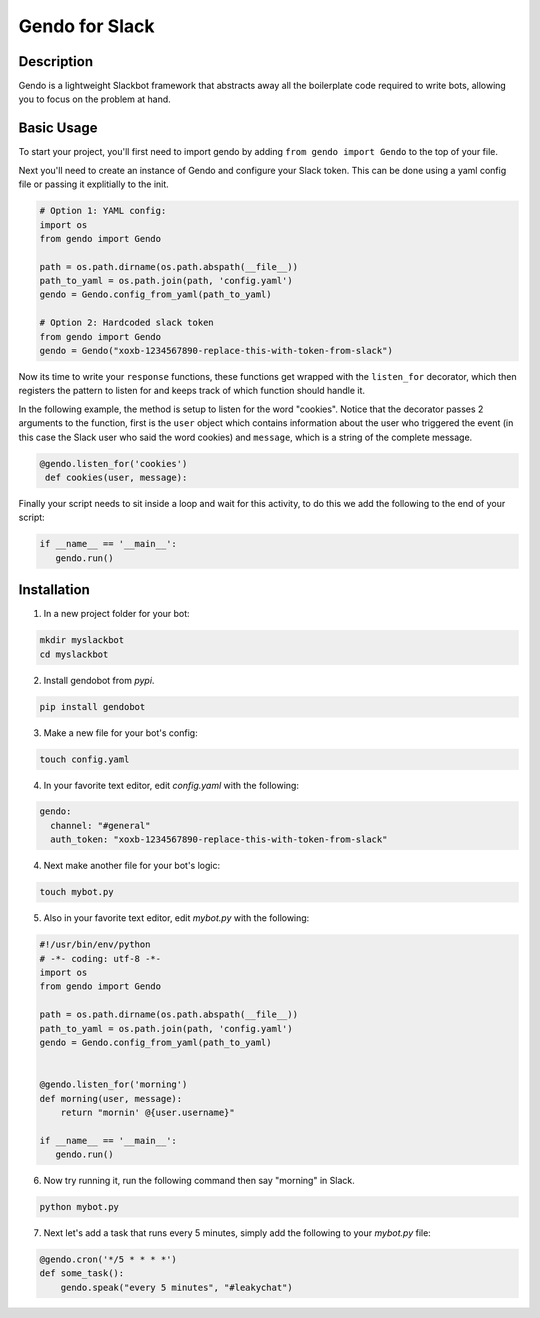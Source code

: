 ===============
Gendo for Slack
===============

.. image:: https://img.shields.io/pypi/v/gendobot.svg
  :alt: Pypi
  :target: https://pypi.python.org/pypi/gendobot/

.. image:: https://img.shields.io/pypi/pyversions/gendobot.svg
  :alt: Python Versions
  :target: https://pypi.python.org/pypi/gendobot/

.. image:: https://travis-ci.org/nficano/gendo.svg?branch=master
   :alt: Build status
   :target: https://travis-ci.org/nficano/gendo

Description
===========

Gendo is a lightweight Slackbot framework that abstracts away all the
boilerplate code required to write bots, allowing you to focus on the problem
at hand.


Basic Usage
===========

To start your project, you'll first need to import gendo by adding
``from gendo import Gendo`` to the top of your file.

Next you'll need to create an instance of Gendo and configure your Slack token.
This can be done using a yaml config file or passing it explitially to the init.

.. code:: python

    # Option 1: YAML config:
    import os
    from gendo import Gendo

    path = os.path.dirname(os.path.abspath(__file__))
    path_to_yaml = os.path.join(path, 'config.yaml')
    gendo = Gendo.config_from_yaml(path_to_yaml)

    # Option 2: Hardcoded slack token
    from gendo import Gendo
    gendo = Gendo("xoxb-1234567890-replace-this-with-token-from-slack")

Now its time to write your ``response`` functions, these functions get wrapped
with the ``listen_for`` decorator, which then registers the pattern to listen
for and keeps track of which function should handle it.

In the following example, the method is setup to listen for the word "cookies".
Notice that the decorator passes 2 arguments to the function, first is the
``user`` object which contains information about the user who triggered the
event (in this case the Slack user who said the word cookies) and ``message``,
which is a string of the complete message.

.. code:: python

   @gendo.listen_for('cookies')
    def cookies(user, message):

Finally your script needs to sit inside a loop and wait for this activity, to
do this we add the following to the end of your script:

.. code:: python

    if __name__ == '__main__':
       gendo.run()



Installation
============

1. In a new project folder for your bot:

.. code:: bash

   mkdir myslackbot
   cd myslackbot

2. Install gendobot from *pypi*.

.. code:: bash

    pip install gendobot

3. Make a new file for your bot's config:

.. code:: bash

    touch config.yaml

4. In your favorite text editor, edit *config.yaml* with the following:

.. code:: yaml

    gendo:
      channel: "#general"
      auth_token: "xoxb-1234567890-replace-this-with-token-from-slack"


4. Next make another file for your bot's logic:

.. code:: bash

    touch mybot.py


5. Also in your favorite text editor, edit *mybot.py* with the following:


.. code:: python

    #!/usr/bin/env/python
    # -*- coding: utf-8 -*-
    import os
    from gendo import Gendo

    path = os.path.dirname(os.path.abspath(__file__))
    path_to_yaml = os.path.join(path, 'config.yaml')
    gendo = Gendo.config_from_yaml(path_to_yaml)


    @gendo.listen_for('morning')
    def morning(user, message):
        return "mornin' @{user.username}"

    if __name__ == '__main__':
       gendo.run()


6. Now try running it, run the following command then say "morning" in Slack.

.. code:: bash

    python mybot.py


7. Next let's add a task that runs every 5 minutes, simply add the following to your *mybot.py* file:

.. code:: python

    @gendo.cron('*/5 * * * *')
    def some_task():
        gendo.speak("every 5 minutes", "#leakychat")
